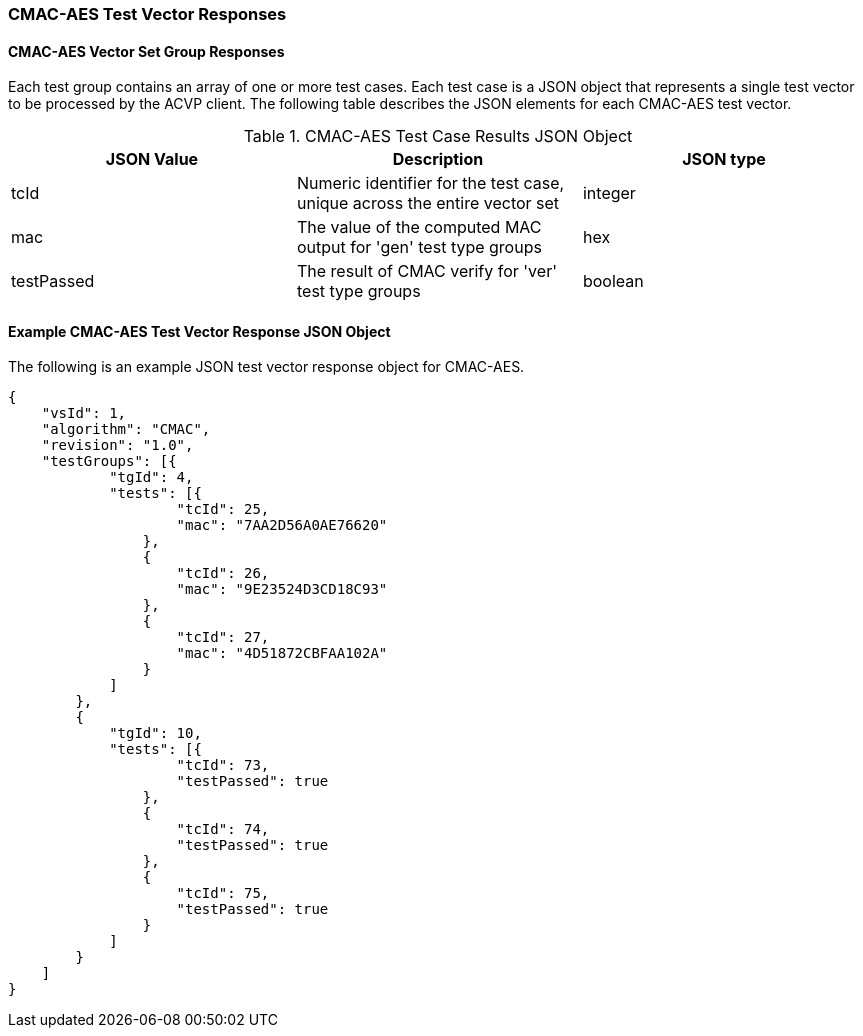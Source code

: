 [[cmac_aes_vector_responses]]
=== CMAC-AES Test Vector Responses

[[cmac_aes_vr_group_table]]
==== CMAC-AES Vector Set Group Responses

Each test group contains an array of one or more test cases. Each test case is a JSON object that represents a single test vector to be processed by the ACVP client. The following table describes the JSON elements for each CMAC-AES test vector.

[[cmac_aes_vs_tr_table]]
.CMAC-AES Test Case Results JSON Object
|===
| JSON Value | Description | JSON type

| tcId | Numeric identifier for the test case, unique across the entire vector set | integer
| mac | The value of the computed MAC output for 'gen' test type groups | hex
| testPassed | The result of CMAC verify for 'ver' test type groups | boolean
|===

[[cmac_aes_test_vector_response_json]]
==== Example CMAC-AES Test Vector Response JSON Object

The following is an example JSON test vector response object for CMAC-AES.

[source, json]
----
{
    "vsId": 1,
    "algorithm": "CMAC",
    "revision": "1.0",
    "testGroups": [{
            "tgId": 4,
            "tests": [{
                    "tcId": 25,
                    "mac": "7AA2D56A0AE76620"
                },
                {
                    "tcId": 26,
                    "mac": "9E23524D3CD18C93"
                },
                {
                    "tcId": 27,
                    "mac": "4D51872CBFAA102A"
                }
            ]
        },
        {
            "tgId": 10,
            "tests": [{
                    "tcId": 73,
                    "testPassed": true
                },
                {
                    "tcId": 74,
                    "testPassed": true
                },
                {
                    "tcId": 75,
                    "testPassed": true
                }
            ]
        }
    ]
}
----
